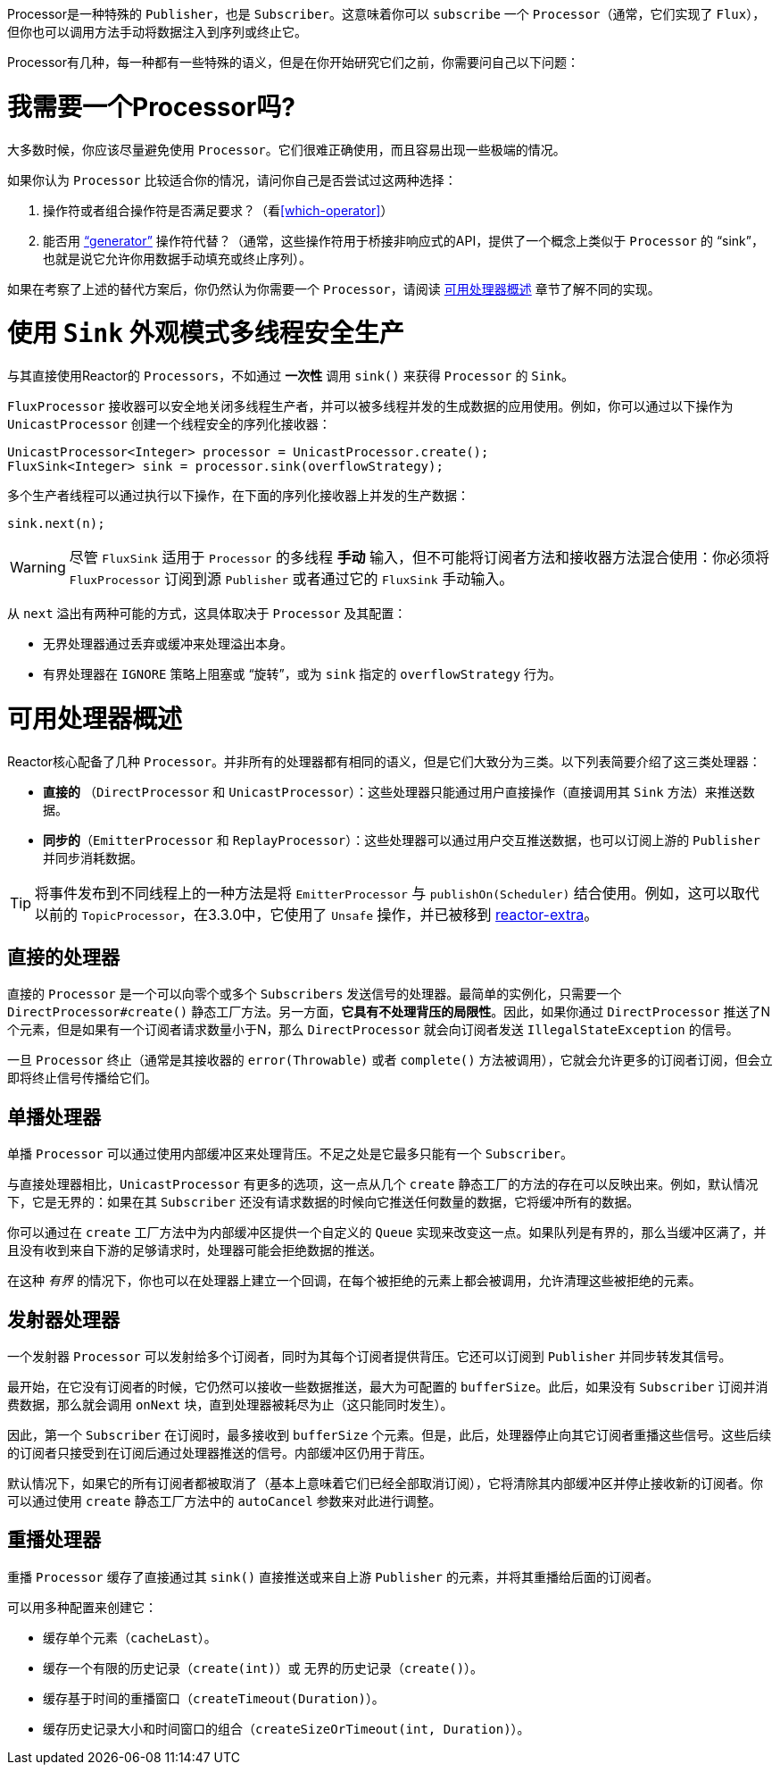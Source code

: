 Processor是一种特殊的 `Publisher`，也是 `Subscriber`。这意味着你可以 `subscribe` 一个 `Processor`（通常，它们实现了 `Flux`），但你也可以调用方法手动将数据注入到序列或终止它。

Processor有几种，每一种都有一些特殊的语义，但是在你开始研究它们之前，你需要问自己以下问题：

= 我需要一个Processor吗?

大多数时候，你应该尽量避免使用 `Processor`。它们很难正确使用，而且容易出现一些极端的情况。

如果你认为 `Processor` 比较适合你的情况，请问你自己是否尝试过这两种选择：

. 操作符或者组合操作符是否满足要求？（看<<which-operator>>）
. 能否用 <<producing,"`generator`">> 操作符代替？（通常，这些操作符用于桥接非响应式的API，提供了一个概念上类似于 `Processor` 的 "`sink`"，也就是说它允许你用数据手动填充或终止序列）。

如果在考察了上述的替代方案后，你仍然认为你需要一个 `Processor`，请阅读 <<processor-overview>> 章节了解不同的实现。

= 使用 `Sink` 外观模式多线程安全生产

与其直接使用Reactor的 `Processors`，不如通过 *一次性* 调用 `sink()` 来获得 `Processor` 的 `Sink`。

`FluxProcessor` 接收器可以安全地关闭多线程生产者，并可以被多线程并发的生成数据的应用使用。例如，你可以通过以下操作为 `UnicastProcessor` 创建一个线程安全的序列化接收器：

====
[source,java]
----
UnicastProcessor<Integer> processor = UnicastProcessor.create();
FluxSink<Integer> sink = processor.sink(overflowStrategy);
----
====

多个生产者线程可以通过执行以下操作，在下面的序列化接收器上并发的生产数据：

====
[source,java]
----
sink.next(n);
----
====

WARNING: 尽管 `FluxSink` 适用于 `Processor` 的多线程 *手动* 输入，但不可能将订阅者方法和接收器方法混合使用：你必须将 `FluxProcessor` 订阅到源 `Publisher` 或者通过它的 `FluxSink` 手动输入。

从 `next` 溢出有两种可能的方式，这具体取决于 `Processor` 及其配置：

* 无界处理器通过丢弃或缓冲来处理溢出本身。
* 有界处理器在 `IGNORE` 策略上阻塞或 "`旋转`"，或为 `sink` 指定的 `overflowStrategy` 行为。

[[processor-overview]]
= 可用处理器概述

Reactor核心配备了几种 `Processor`。并非所有的处理器都有相同的语义，但是它们大致分为三类。以下列表简要介绍了这三类处理器：

* *直接的* （`DirectProcessor` 和 `UnicastProcessor`）：这些处理器只能通过用户直接操作（直接调用其 `Sink` 方法）来推送数据。
* *同步的*（`EmitterProcessor` 和 `ReplayProcessor`）：这些处理器可以通过用户交互推送数据，也可以订阅上游的 `Publisher` 并同步消耗数据。

TIP: 将事件发布到不同线程上的一种方法是将 `EmitterProcessor` 与 `publishOn(Scheduler)` 结合使用。例如，这可以取代以前的 `TopicProcessor`，在3.3.0中，它使用了 `Unsafe` 操作，并已被移到 https://github.com/reactor/reactor-addons/tree/master/reactor-extra/src/main/java/reactor/extra/processor[reactor-extra]。

== 直接的处理器

直接的 `Processor` 是一个可以向零个或多个 `Subscribers` 发送信号的处理器。最简单的实例化，只需要一个 `DirectProcessor#create()` 静态工厂方法。另一方面，*它具有不处理背压的局限性*。因此，如果你通过 `DirectProcessor` 推送了N个元素，但是如果有一个订阅者请求数量小于N，那么 `DirectProcessor` 就会向订阅者发送 `IllegalStateException` 的信号。

一旦 `Processor` 终止（通常是其接收器的 `error(Throwable)` 或者 `complete()` 方法被调用），它就会允许更多的订阅者订阅，但会立即将终止信号传播给它们。

== 单播处理器

单播 `Processor` 可以通过使用内部缓冲区来处理背压。不足之处是它最多只能有一个 `Subscriber`。

与直接处理器相比，`UnicastProcessor` 有更多的选项，这一点从几个 `create` 静态工厂的方法的存在可以反映出来。例如，默认情况下，它是无界的：如果在其 `Subscriber` 还没有请求数据的时候向它推送任何数量的数据，它将缓冲所有的数据。

你可以通过在 `create` 工厂方法中为内部缓冲区提供一个自定义的 `Queue` 实现来改变这一点。如果队列是有界的，那么当缓冲区满了，并且没有收到来自下游的足够请求时，处理器可能会拒绝数据的推送。

在这种 _有界_ 的情况下，你也可以在处理器上建立一个回调，在每个被拒绝的元素上都会被调用，允许清理这些被拒绝的元素。

== 发射器处理器

一个发射器 `Processor` 可以发射给多个订阅者，同时为其每个订阅者提供背压。它还可以订阅到 `Publisher` 并同步转发其信号。

最开始，在它没有订阅者的时候，它仍然可以接收一些数据推送，最大为可配置的 `bufferSize`。此后，如果没有 `Subscriber` 订阅并消费数据，那么就会调用 `onNext` 块，直到处理器被耗尽为止（这只能同时发生）。

因此，第一个 `Subscriber` 在订阅时，最多接收到 `bufferSize` 个元素。但是，此后，处理器停止向其它订阅者重播这些信号。这些后续的订阅者只接受到在订阅后通过处理器推送的信号。内部缓冲区仍用于背压。

默认情况下，如果它的所有订阅者都被取消了（基本上意味着它们已经全部取消订阅），它将清除其内部缓冲区并停止接收新的订阅者。你可以通过使用 `create` 静态工厂方法中的 `autoCancel` 参数来对此进行调整。

== 重播处理器

重播 `Processor` 缓存了直接通过其 `sink()` 直接推送或来自上游 `Publisher` 的元素，并将其重播给后面的订阅者。

可以用多种配置来创建它：

* 缓存单个元素（`cacheLast`）。
* 缓存一个有限的历史记录（`create(int)`）或 无界的历史记录（`create()`）。
* 缓存基于时间的重播窗口（`createTimeout(Duration)`）。
* 缓存历史记录大小和时间窗口的组合（`createSizeOrTimeout(int, Duration)`）。

//TODO == MonoProcessor
